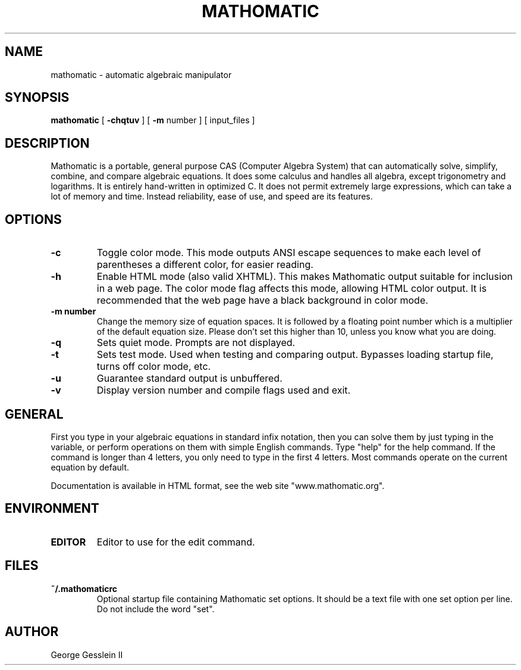 .TH MATHOMATIC 1

.SH NAME
mathomatic \- automatic algebraic manipulator

.SH SYNOPSIS
.B mathomatic
[
.B -chqtuv
] [
.B -m
number
] [
input_files
]

.SH DESCRIPTION
Mathomatic is a portable, general purpose CAS (Computer Algebra
System) that can automatically solve, simplify,
combine, and compare algebraic equations.
It does some calculus and handles all algebra, except trigonometry and logarithms.
It is entirely hand-written in optimized C.
It does not permit extremely large expressions, which can take a lot
of memory and time.
Instead reliability, ease of use, and speed are its features.

.SH OPTIONS
.TP
.B \-c
Toggle color mode.
This mode outputs ANSI escape sequences to make each level of
parentheses a different color, for easier reading.

.TP
.B \-h
Enable HTML mode (also valid XHTML).
This makes Mathomatic output suitable for inclusion in a web page.
The color mode flag affects this mode, allowing HTML color output.
It is recommended that the web page have a black background in color mode.

.TP
.B \-m number
Change the memory size of equation spaces.
It is followed by a floating point number which is a multiplier
of the default equation size.
Please don't set this higher than 10, unless you know what you are doing.

.TP
.B \-q
Sets quiet mode.
Prompts are not displayed.

.TP
.B \-t
Sets test mode.
Used when testing and comparing output.
Bypasses loading startup file, turns off color mode, etc.

.TP
.B \-u
Guarantee standard output is unbuffered.

.TP
.B \-v
Display version number and compile flags used and exit.

.SH GENERAL
First you type in your algebraic equations in standard infix notation,
then you can solve them by just typing in the variable, or
perform operations on them with simple English commands.
Type "help" for the help command.
If the command is longer than 4 letters, you only need
to type in the first 4 letters.
Most commands operate on the current equation by default.

Documentation is available in HTML format,
see the web site "www.mathomatic.org".

.SH ENVIRONMENT
.TP
.B EDITOR
Editor to use for the edit command.

.SH FILES
.TP
.B ~/.mathomaticrc
Optional startup file containing Mathomatic set options.
It should be a text file with one set option per line.
Do not include the word "set".

.SH AUTHOR
George Gesslein II
